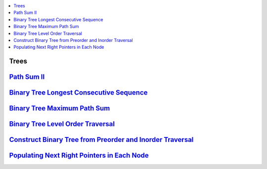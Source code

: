 

.. contents::
   :local:
   :depth: 3

Trees
===============================================================================

`Path Sum II <https://leetcode.com/problems/path-sum-ii/>`_
===============================================================================

.. code:: c++

`Binary Tree Longest Consecutive Sequence <https://leetcode.com/problems/binary-tree-longest-consecutive-sequence/>`_
===============================================================================

.. code:: c++


`Binary Tree Maximum Path Sum <https://leetcode.com/problems/binary-tree-maximum-path-sum/>`_
===============================================================================

.. code:: c++

`Binary Tree Level Order Traversal <https://leetcode.com/problems/binary-tree-level-order-traversal/>`_
===============================================================================

.. code:: c++

`Construct Binary Tree from Preorder and Inorder Traversal <https://leetcode.com/problems/construct-binary-tree-from-preorder-and-inorder-traversal/>`_
===============================================================================

.. code:: c++


`Populating Next Right Pointers in Each Node <https://leetcode.com/problems/populating-next-right-pointers-in-each-node/>`_
===============================================================================

.. code:: c++
